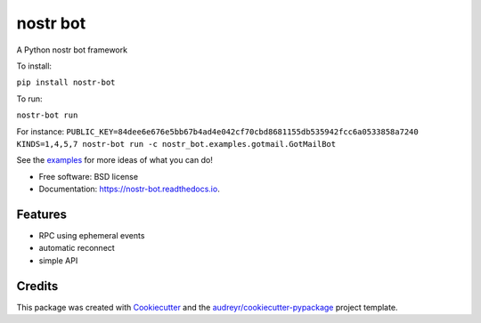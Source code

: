 =========
nostr bot
=========


.. image:: https://img.shields.io/pypi/v/nostr-bot.svg
        :target: https://pypi.python.org/pypi/nostr-bot

.. image:: https://img.shields.io/travis/davestgermain/nostr_bot.svg
        :target: https://travis-ci.com/davestgermain/nostr_bot

.. image:: https://readthedocs.org/projects/nostr-bot/badge/?version=latest
        :target: https://nostr-bot.readthedocs.io/en/latest/?version=latest
        :alt: Documentation Status




A Python nostr bot framework

To install:

``pip install nostr-bot``

To run:

``nostr-bot run``

For instance:
``PUBLIC_KEY=84dee6e676e5bb67b4ad4e042cf70cbd8681155db535942fcc6a0533858a7240 KINDS=1,4,5,7 nostr-bot run -c nostr_bot.examples.gotmail.GotMailBot``

See the examples_ for more ideas of what you can do!



* Free software: BSD license
* Documentation: https://nostr-bot.readthedocs.io.


Features
--------

* RPC using ephemeral events
* automatic reconnect
* simple API

Credits
-------

This package was created with Cookiecutter_ and the `audreyr/cookiecutter-pypackage`_ project template.

.. _Cookiecutter: https://github.com/audreyr/cookiecutter
.. _`audreyr/cookiecutter-pypackage`: https://github.com/audreyr/cookiecutter-pypackage
.. _examples: https://github.com/davestgermain/nostr_bot/tree/master/nostr_bot/examples
